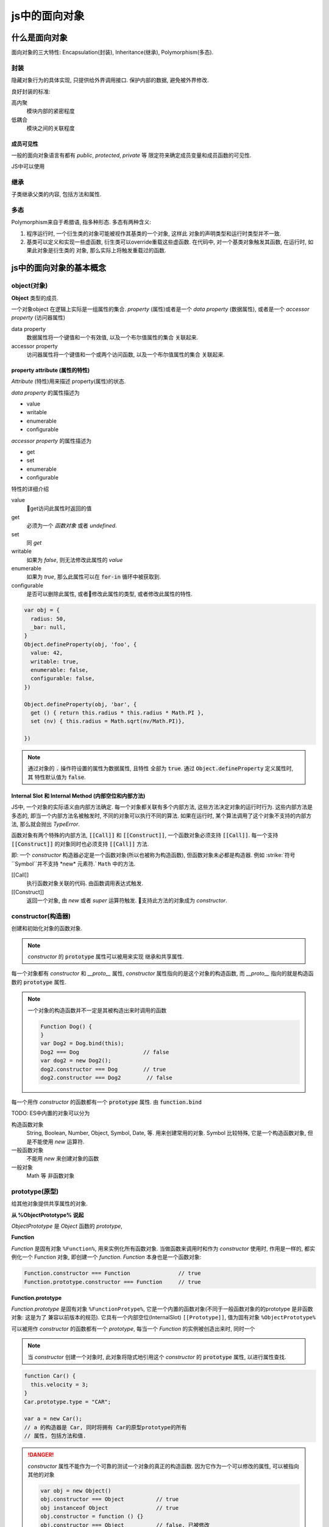 js中的面向对象
**************

什么是面向对象
===============


面向对象的三大特性: Encapsulation(封装), Inheritance(继承), Polymorphism(多态).


封装
----------

隐藏对象行为的具体实现, 只提供给外界调用接口.
保护内部的数据, 避免被外界修改.

良好封装的标准:

高内聚
  模块内部的紧密程度

低耦合
  模块之间的关联程度



成员可见性
""""""""""""""""""""

一般的面向对象语言有都有 *public*, *protected*, *private* 等
限定符来确定成员变量和成员函数的可见性.

JS中可以使用

继承 
--------

子类继承父类的内容, 包括方法和属性.


多态
-----

Polymorphism来自于希腊语, 指多种形态.
多态有两种含义:

1. 
  程序运行时, 一个衍生类的对象可能被视作其基类的一个对象, 这样此
  对象的声明类型和运行时类型并不一致.

2.
  基类可以定义和实现一些虚函数, 衍生类可以override重载这些虚函数.
  在代码中, 对一个基类对象触发其函数, 在运行时, 如果此对象是衍生类的
  对象, 那么实际上将触发重载过的函数.

js中的面向对象的基本概念
========================

object(对象)
---------------

**Object** 类型的成员.

一个对象object 在逻辑上实际是一组属性的集合.
*property* (属性)或者是一个 *data property* (数据属性),
或者是一个 *accessor property* (访问器属性)

data property
  数据属性将一个键值和一个有效值, 以及一个布尔值属性的集合
  关联起来.

accessor property
  访问器属性将一个键值和一个或两个访问函数, 以及一个布尔值属性的集合
  关联起来.



property attribute (属性的特性)
""""""""""""""""""""""""""""""

*Attribute* (特性)用来描述 property(属性)的状态. 

*data property*  的属性描述为

- value
- writable
- enumerable
- configurable

*accessor property* 的属性描述为

- get
- set 
- enumerable
- configurable

特性的详细介绍

value
  get访问此属性时返回的值

get
  必须为一个 *函数对象* 或者 *undefined*.

set
  同 *get*

writable
  如果为 *false*, 则无法修改此属性的 *value*

enumerable
  如果为 *true*, 那么此属性可以在 :code:`for-in` 循环中被获取到.

configurable
  是否可以删除此属性, 或者修改此属性的类型,
  或者修改此属性的特性.

.. code-block:: js

  var obj = {
    radius: 50,
    _bar: null,
  }
  Object.defineProperty(obj, 'foo', {
    value: 42,
    writable: true,
    enumerable: false,
    configurable: false,
  })

  Object.defineProperty(obj, 'bar', {
    get () { return this.radius * this.radius * Math.PI },
    set (nv) { this.radius = Math.sqrt(nv/Math.PI)},

  })

.. note:: 

  通过对象的 :code:`.` 操作符设置的属性为数据属性, 且特性
  全部为 :code:`true`.
  通过 :code:`Object.defineProperty` 定义属性时, 其
  特性默认值为 :code:`false`.

Internal Slot 和 Internal Method (内部空位和内部方法)
""""""""""""""""""""""""""""""""""""""""""""""""""

JS中, 一个对象的实际语义由内部方法确定.
每一个对象都关联有多个内部方法, 这些方法决定对象的运行时行为.
这些内部方法是多态的, 即当一个内部方法名被触发时,
不同的对象可以执行不同的算法.
如果在运行时, 某个算法调用了这个对象不支持的内部方法, 那么就会抛出 *TypeError*.

函数对象有两个特殊的内部方法, :code:`[[Call]]` 和 :code:`[[Construct]]`,
一个函数对象必须支持 :code:`[[Call]]`.
每一个支持 :code:`[[Construct]]` 的对象同时也必须支持 :code:`[[Call]]` 方法.

即: 一个 *constructor* 构造器必定是一个函数对象(所以也被称为构造函数), 但函数对象未必都是构造器.
例如 :strike:`符号``Symbol``并不支持 *new* 元素符.` ``Math`` 中的方法.

[[Call]]
  执行函数对象关联的代码. 由函数调用表达式触发.

[[Construct]]
  返回一个对象, 由 *new* 或者 *super* 运算符触发.
  支持此方法的对象成为 *constructor*.


constructor(构造器)
-------------------

创建和初始化对象的函数对象.

.. note:: 

  *constructor* 的 :code:`prototype` 属性可以被用来实现
  继承和共享属性.

每一个对象都有 *constructor* 和 *__proto__* 属性,
*constructor* 属性指向的是这个对象的构造函数,
而 *__proto__* 指向的就是构造函数的 :code:`prototype` 属性.

.. note:: 

  一个对象的构造函数并不一定是其被构造出来时调用的函数

  .. code-block:: js

    Function Dog() {
    }
    var Dog2 = Dog.bind(this);  
    Dog2 === Dog                    // false
    var dog2 = new Dog2(); 
    dog2.constructor === Dog        // true
    dog2.constructor === Dog2        // false



每一个用作 *constructor* 的函数都有一个 :code:`prototype` 属性.
由 :code:`function.bind`  

TODO:
ES中内置的对象可以分为

构造函数对象
  String, Boolean, Number, Object, Symbol, Date, 等.
  用来创建常用的对象.
  Symbol 比较特殊, 它是一个构造函数对象, 但是不能使用 *new* 运算符.

一般函数对象
  不能用 *new* 来创建对象的函数

一般对象 
  Math 等
  非函数对象



prototype(原型)
----------------

给其他对象提供共享属性的对象.

**从 %ObjectPrototype% 说起**

*ObjectPrototype* 是 *Object* 函数的 *prototype*,

**Function**

*Function* 是固有对象 ``%Function%``, 用来实例化所有函数对象.
当做函数来调用时和作为 *constructor* 使用时, 作用是一样的, 都实例化一个 Function 对象,
即创建一个 *function*.
*Function* 本身也是一个函数对象:

.. code-block:: js

  Function.constructor === Function               // true
  Function.prototype.constructor === Function     // true

**Function.prototype**

*Function.prototype* 是固有对象 ``%FunctionProtype%``,
它是一个内置的函数对象(不同于一般函数对象的的prototype 是非函数对象: 这是为了
兼容以前版本的规范).
它具有一个内部空位(InternalSlot) ``[[Prototype]]``, 值为固有对象 ``%ObjectPrototype%``



可以被用作 *constructor* 的函数都有一个 *prototype*, 
每当一个 *Function* 的实例被创造出来时, 同时一个

.. note:: 

  当 *constructor* 创建一个对象时, 此对象将隐式地引用这个 *constructor* 
  的 :code:`prototype` 属性, 以进行属性查找.

.. code-block:: js

  function Car() {
    this.velocity = 3;
  }
  Car.prototype.type = "CAR";

  var a = new Car();
  // a 的构造器是 Car, 同时将拥有 Car的原型prototype的所有
  // 属性, 包括方法和值.

.. danger:: 

  *constructor* 属性不能作为一个可靠的测试一个对象的真正的构造函数.
  因为它作为一个可以修改的属性, 可以被指向其他的对象

  .. code-block:: js

    var obj = new Object()
    obj.constructor === Object          // true
    obj instanceof Object               // true
    obj.constructor = function () {}
    obj.constructor === Object          // false, 已被修改
    obj instanceof Object               // true

.. note:: 

  使用 *Object.getPrototypeOf* 来获得对象的原型, 来判断一个对象的构造函数.

  .. code-block:: js

  // 如上
  Object.getPrototypeOf(obj) === Object.prototype
  // 或者, 注意此方法只要是原型链上的对象都为真, 而不一定
  // 是obj的直接原型
  Object.prototype.isPrototypeOf(obj)
  

ordinary object(普通对象)
------------------------------

JS中实现OO
======================

继承 
--------

使用父类
""""""""""""""""""""""""""""""

.. code-block:: js

  function Vehicle(speed) {
    this.speed = speed 
  }
  Vehicle.prototype.drive = function() {
    console.log('oooo')
  }
  function Car(wheels) {
    this = Object.create(Vehicle.prototype)
    Vehicle.call(this, 100)
    
    this.wheels = wheels
  }
  Car.prototype.stop = function() {
    console.log('jjjjj')
  }
  var car = new Car(4)

References
============

1. `ECMA 2018 specification <https://www.ecma-international.org/publications/files/ECMA-ST/Ecma-262.pdf>`_ 